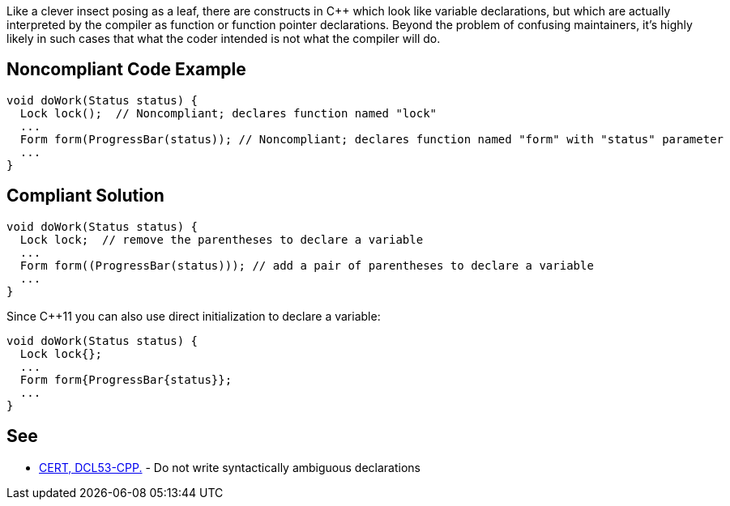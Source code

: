 Like a clever insect posing as a leaf, there are constructs in {cpp} which look like variable declarations, but which are actually interpreted by the compiler as function or function pointer declarations. Beyond the problem of confusing maintainers, it's highly likely in such cases that what the coder intended is not what the compiler will do.

== Noncompliant Code Example

----
void doWork(Status status) {
  Lock lock();  // Noncompliant; declares function named "lock"
  ...
  Form form(ProgressBar(status)); // Noncompliant; declares function named "form" with "status" parameter
  ...
}
----

== Compliant Solution

----
void doWork(Status status) {
  Lock lock;  // remove the parentheses to declare a variable
  ...
  Form form((ProgressBar(status))); // add a pair of parentheses to declare a variable
  ...
}
----
Since {cpp}11 you can also use direct initialization to declare a variable:

----
void doWork(Status status) {
  Lock lock{};
  ...
  Form form{ProgressBar{status}};
  ...
}
----

== See

* https://wiki.sei.cmu.edu/confluence/x/DHw-BQ[CERT, DCL53-CPP.] - Do not write syntactically ambiguous declarations
